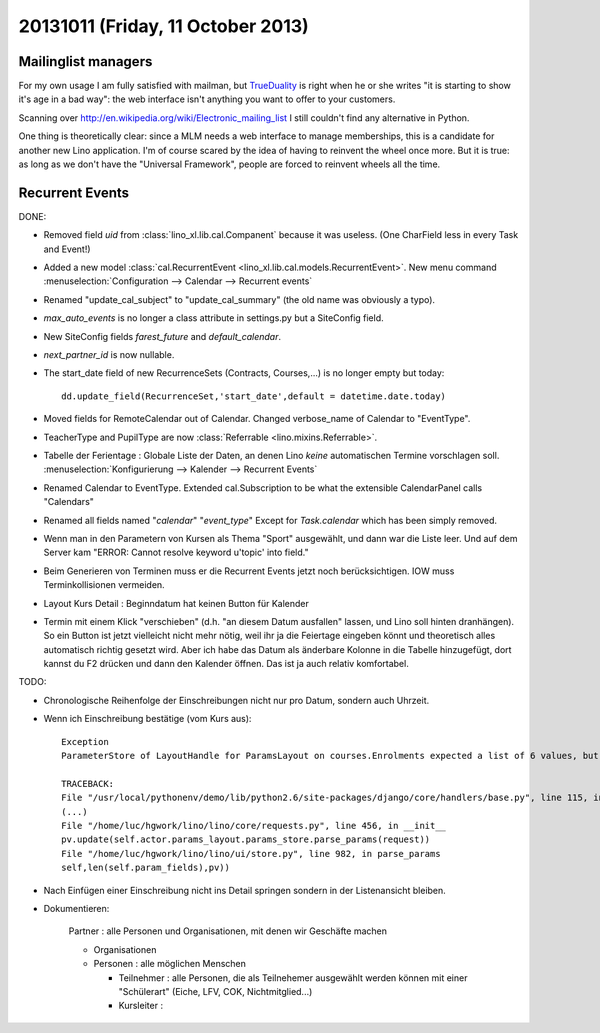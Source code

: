 ==================================
20131011 (Friday, 11 October 2013)
==================================

Mailinglist managers
--------------------

For my own usage I am fully satisfied with mailman, but 
`TrueDuality <http://serverfault.com/questions/72940/alternatives-to-mailman>`__
is right when he or she writes 
"it is starting to show it's age in a bad way":
the web interface isn't anything you want to offer 
to your customers.

Scanning over http://en.wikipedia.org/wiki/Electronic_mailing_list
I still couldn't find any alternative in Python.

One thing is theoretically clear: since a MLM needs a web interface 
to manage memberships, this is a candidate for another new 
Lino application.
I'm of course scared by the idea of having to reinvent the wheel 
once more.
But it is true: as long as we don't have the "Universal Framework", 
people are forced to reinvent wheels all the time.



Recurrent Events
----------------

DONE:  

- Removed field `uid` from :class:`lino_xl.lib.cal.Companent` 
  because it was useless. (One CharField less in every Task and Event!)
  
- Added a new model 
  :class:`cal.RecurrentEvent <lino_xl.lib.cal.models.RecurrentEvent>`.
  New menu command :menuselection:`Configuration --> Calendar --> Recurrent events`
  

- Renamed "update_cal_subject" to "update_cal_summary" (the old name 
  was obviously a typo).
  
- `max_auto_events` is no longer a class attribute in settings.py but a
  SiteConfig field.

- New SiteConfig fields `farest_future` and `default_calendar`.

- `next_partner_id` is now nullable.

- The start_date field of new RecurrenceSets (Contracts, Courses,...) 
  is no longer empty but today::

    dd.update_field(RecurrenceSet,'start_date',default = datetime.date.today)

- Moved fields for RemoteCalendar out of Calendar.
  Changed verbose_name of Calendar to "EventType".
  
- TeacherType and PupilType are now :class:`Referrable <lino.mixins.Referrable>`.
  
- Tabelle der Ferientage : Globale Liste der Daten, an denen Lino 
  *keine* automatischen Termine vorschlagen soll.
  :menuselection:`Konfigurierung --> Kalender --> Recurrent Events`
  
- Renamed Calendar to EventType.
  Extended cal.Subscription to be what the extensible CalendarPanel 
  calls "Calendars"
  
- Renamed all fields named "*calendar*" "*event_type*"
  Except for `Task.calendar` which has been simply removed.
  
- Wenn man in den Parametern von Kursen als Thema "Sport" ausgewählt, 
  und dann war die Liste leer. Und auf dem Server kam 
  "ERROR: Cannot resolve keyword u'topic' into field."

- Beim Generieren von Terminen muss er die Recurrent Events jetzt noch 
  berücksichtigen. IOW muss Terminkollisionen vermeiden.

- Layout Kurs Detail : Beginndatum hat keinen Button für Kalender

- Termin mit einem Klick "verschieben" 
  (d.h. "an diesem Datum ausfallen" lassen, und Lino soll hinten dranhängen).
  So ein Button ist jetzt vielleicht nicht mehr nötig, weil ihr ja die 
  Feiertage eingeben könnt und theoretisch alles automatisch richtig gesetzt wird.
  Aber ich habe das Datum als änderbare Kolonne in die Tabelle 
  hinzugefügt, dort kannst du F2 drücken und dann den Kalender öffnen. 
  Das ist ja auch relativ komfortabel.


TODO: 


- Chronologische Reihenfolge der Einschreibungen nicht nur pro Datum, 
  sondern auch Uhrzeit.
  
- Wenn ich Einschreibung bestätige (vom Kurs aus)::
  
    Exception
    ParameterStore of LayoutHandle for ParamsLayout on courses.Enrolments expected a list of 6 values, but got [u'', u'', u'', u'', u'']

    TRACEBACK:
    File "/usr/local/pythonenv/demo/lib/python2.6/site-packages/django/core/handlers/base.py", line 115, in get_response
    (...)
    File "/home/luc/hgwork/lino/lino/core/requests.py", line 456, in __init__
    pv.update(self.actor.params_layout.params_store.parse_params(request))
    File "/home/luc/hgwork/lino/lino/ui/store.py", line 982, in parse_params
    self,len(self.param_fields),pv))

- Nach Einfügen einer Einschreibung nicht ins Detail springen sondern in der Listenansicht bleiben.

- Dokumentieren:

    Partner : alle Personen und Organisationen, mit denen wir Geschäfte machen
    
    - Organisationen
    - Personen : alle möglichen Menschen

      - Teilnehmer : alle Personen, die als Teilnehemer ausgewählt
        werden können mit einer "Schülerart" (Eiche, LFV, COK,
        Nichtmitglied...)

      - Kursleiter : 


